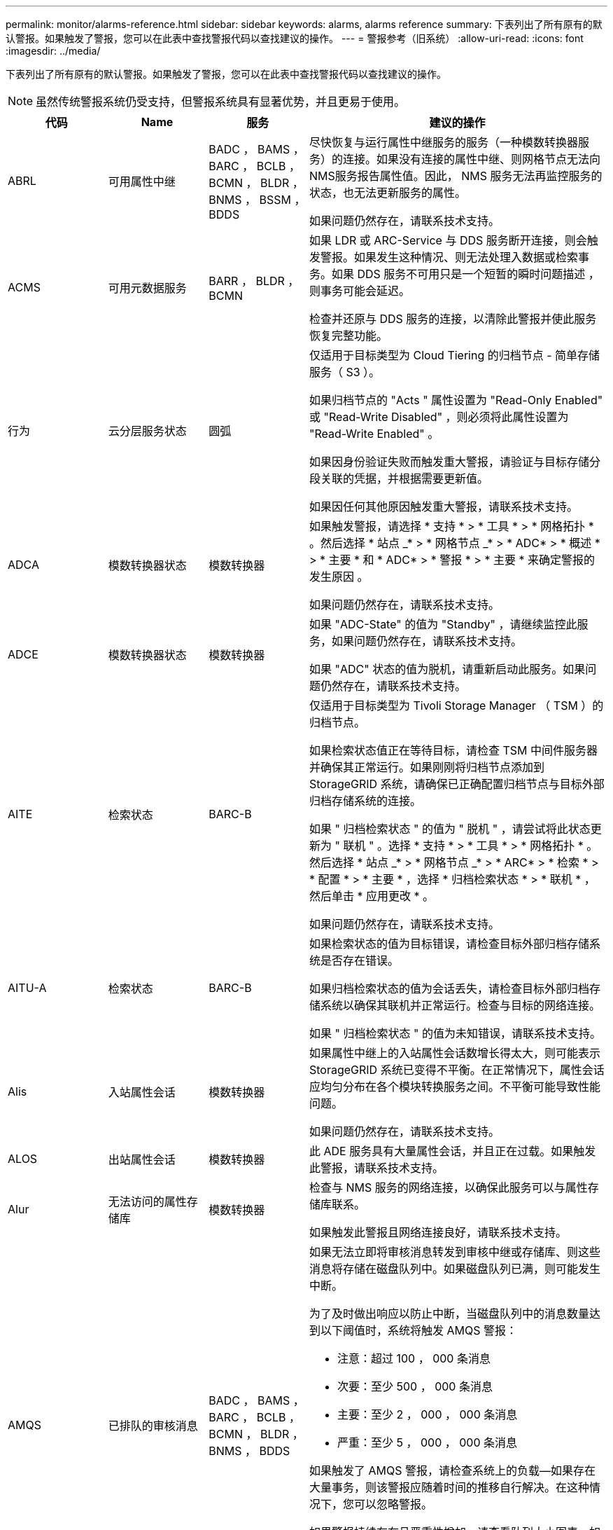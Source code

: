 ---
permalink: monitor/alarms-reference.html 
sidebar: sidebar 
keywords: alarms, alarms reference 
summary: 下表列出了所有原有的默认警报。如果触发了警报，您可以在此表中查找警报代码以查找建议的操作。 
---
= 警报参考（旧系统）
:allow-uri-read: 
:icons: font
:imagesdir: ../media/


[role="lead"]
下表列出了所有原有的默认警报。如果触发了警报，您可以在此表中查找警报代码以查找建议的操作。


NOTE: 虽然传统警报系统仍受支持，但警报系统具有显著优势，并且更易于使用。

[cols="1a,1a,1a,3a"]
|===
| 代码 | Name | 服务 | 建议的操作 


 a| 
ABRL
 a| 
可用属性中继
 a| 
BADC ， BAMS ， BARC ， BCLB ， BCMN ， BLDR ， BNMS ， BSSM ， BDDS
 a| 
尽快恢复与运行属性中继服务的服务（一种模数转换器服务）的连接。如果没有连接的属性中继、则网格节点无法向NMS服务报告属性值。因此， NMS 服务无法再监控服务的状态，也无法更新服务的属性。

如果问题仍然存在，请联系技术支持。



 a| 
ACMS
 a| 
可用元数据服务
 a| 
BARR ， BLDR ， BCMN
 a| 
如果 LDR 或 ARC-Service 与 DDS 服务断开连接，则会触发警报。如果发生这种情况、则无法处理入数据或检索事务。如果 DDS 服务不可用只是一个短暂的瞬时问题描述 ，则事务可能会延迟。

检查并还原与 DDS 服务的连接，以清除此警报并使此服务恢复完整功能。



 a| 
行为
 a| 
云分层服务状态
 a| 
圆弧
 a| 
仅适用于目标类型为 Cloud Tiering 的归档节点 - 简单存储服务（ S3 ）。

如果归档节点的 "Acts " 属性设置为 "Read-Only Enabled" 或 "Read-Write Disabled" ，则必须将此属性设置为 "Read-Write Enabled" 。

如果因身份验证失败而触发重大警报，请验证与目标存储分段关联的凭据，并根据需要更新值。

如果因任何其他原因触发重大警报，请联系技术支持。



 a| 
ADCA
 a| 
模数转换器状态
 a| 
模数转换器
 a| 
如果触发警报，请选择 * 支持 * > * 工具 * > * 网格拓扑 * 。然后选择 * 站点 _* > * 网格节点 _* > * ADC* > * 概述 * > * 主要 * 和 * ADC* > * 警报 * > * 主要 * 来确定警报的发生原因 。

如果问题仍然存在，请联系技术支持。



 a| 
ADCE
 a| 
模数转换器状态
 a| 
模数转换器
 a| 
如果 "ADC-State" 的值为 "Standby" ，请继续监控此服务，如果问题仍然存在，请联系技术支持。

如果 "ADC" 状态的值为脱机，请重新启动此服务。如果问题仍然存在，请联系技术支持。



 a| 
AITE
 a| 
检索状态
 a| 
BARC-B
 a| 
仅适用于目标类型为 Tivoli Storage Manager （ TSM ）的归档节点。

如果检索状态值正在等待目标，请检查 TSM 中间件服务器并确保其正常运行。如果刚刚将归档节点添加到 StorageGRID 系统，请确保已正确配置归档节点与目标外部归档存储系统的连接。

如果 " 归档检索状态 " 的值为 " 脱机 " ，请尝试将此状态更新为 " 联机 " 。选择 * 支持 * > * 工具 * > * 网格拓扑 * 。然后选择 * 站点 _* > * 网格节点 _* > * ARC* > * 检索 * > * 配置 * > * 主要 * ，选择 * 归档检索状态 * > * 联机 * ，然后单击 * 应用更改 * 。

如果问题仍然存在，请联系技术支持。



 a| 
AITU-A
 a| 
检索状态
 a| 
BARC-B
 a| 
如果检索状态的值为目标错误，请检查目标外部归档存储系统是否存在错误。

如果归档检索状态的值为会话丢失，请检查目标外部归档存储系统以确保其联机并正常运行。检查与目标的网络连接。

如果 " 归档检索状态 " 的值为未知错误，请联系技术支持。



 a| 
Alis
 a| 
入站属性会话
 a| 
模数转换器
 a| 
如果属性中继上的入站属性会话数增长得太大，则可能表示 StorageGRID 系统已变得不平衡。在正常情况下，属性会话应均匀分布在各个模块转换服务之间。不平衡可能导致性能问题。

如果问题仍然存在，请联系技术支持。



 a| 
ALOS
 a| 
出站属性会话
 a| 
模数转换器
 a| 
此 ADE 服务具有大量属性会话，并且正在过载。如果触发此警报，请联系技术支持。



 a| 
Alur
 a| 
无法访问的属性存储库
 a| 
模数转换器
 a| 
检查与 NMS 服务的网络连接，以确保此服务可以与属性存储库联系。

如果触发此警报且网络连接良好，请联系技术支持。



 a| 
AMQS
 a| 
已排队的审核消息
 a| 
BADC ， BAMS ， BARC ， BCLB ， BCMN ， BLDR ， BNMS ， BDDS
 a| 
如果无法立即将审核消息转发到审核中继或存储库、则这些消息将存储在磁盘队列中。如果磁盘队列已满，则可能发生中断。

为了及时做出响应以防止中断，当磁盘队列中的消息数量达到以下阈值时，系统将触发 AMQS 警报：

* 注意：超过 100 ， 000 条消息
* 次要：至少 500 ， 000 条消息
* 主要：至少 2 ， 000 ， 000 条消息
* 严重：至少 5 ， 000 ， 000 条消息


如果触发了 AMQS 警报，请检查系统上的负载—如果存在大量事务，则该警报应随着时间的推移自行解决。在这种情况下，您可以忽略警报。

如果警报持续存在且严重性增加，请查看队列大小图表。如果此数量在数小时或数天内稳定增加，则审核负载可能已超过系统的审核容量。通过将审核级别更改为 " 错误 " 或 " 关闭 " 来降低客户端操作速率或减少记录的审核消息数量。请参见 link:../monitor/configure-audit-messages.html["配置审核消息和日志目标"]。



 a| 
AOTE
 a| 
存储状态
 a| 
BARC-B
 a| 
仅适用于目标类型为 Tivoli Storage Manager （ TSM ）的归档节点。

如果 "Store State" 的值为 Waiting for Target" ，请检查外部归档存储系统并确保其正常运行。如果刚刚将归档节点添加到 StorageGRID 系统，请确保已正确配置归档节点与目标外部归档存储系统的连接。

如果 " 存储状态 " 的值为 " 脱机 " ，请检查 " 存储状态 " 的值。在将存储状态移回联机之前更正所有问题。



 a| 
AOTU
 a| 
存储状态
 a| 
BARC-B
 a| 
如果 "Store Status" （存储状态）的值为 "Session lost" （会话丢失），请检查外部归档存储系统是否已连接并联机。

如果 "Target Error" 的值为，请检查外部归档存储系统是否存在错误。

如果 "Store Status" 的值为 "Unknown" 错误，请联系技术支持。



 a| 
APM
 a| 
存储多路径连接
 a| 
SSM
 a| 
如果多路径状态警报显示为 `Degraded` （选择 * 支持 * > * 工具 * > * 网格拓扑 * ，然后选择 * 站点 _* > * 网格节点 _* > * SSM* > * 事件 * ），请执行以下操作：

. 插入或更换不显示任何指示灯的缆线。
. 等待一到五分钟。
+
插入另一根电缆至少五分钟后再拔下另一根电缆。过早拔出可能会使根卷发生原因 变为只读，这要求重新启动硬件。

. 返回到 * SSM* > * 资源 * 页面，并验证存储硬件部分中的 `Degraded` 多路径状态是否已更改为 "`nominal` " 。




 a| 
Arce
 a| 
弧状态
 a| 
圆弧
 a| 
在所有旋转组件（复制，存储，检索，目标）启动之前，此旋转式应用程序服务的状态均为 " 备用 " 。然后过渡到联机。

如果 "ARC-State" 值未从 " 备用 " 过渡到 " 联机 " ，请检查这些组件的状态。

如果 "ARC-State" 的值为 "Offlin" ，请重新启动此服务。如果问题仍然存在，请联系技术支持。



 a| 
AROQ
 a| 
已排队的对象
 a| 
圆弧
 a| 
如果可移动存储设备由于目标外部归档存储系统出现问题而运行缓慢，或者遇到多个读取错误，则可能会触发此警报。检查外部归档存储系统是否存在错误，并确保其正常运行。

在某些情况下，此错误可能是由于数据请求率较高而导致的。监控在系统活动减少时排队的对象数量。



 a| 
ARRF
 a| 
请求失败
 a| 
圆弧
 a| 
如果从目标外部归档存储系统检索失败，则归档节点会重试检索，因为此失败可能是由于瞬时问题描述 造成的。但是，如果对象数据已损坏或已标记为永久不可用，则检索不会失败。相反，归档节点会持续重试检索，而请求失败的值会继续增加。

此警报可能指示保存所请求数据的存储介质已损坏。检查外部归档存储系统以进一步诊断此问题。

如果确定对象数据不再位于归档中，则必须从 StorageGRID 系统中删除该对象。有关详细信息，请联系技术支持。

触发此警报的问题解决后，重置故障计数。选择 * 支持 * > * 工具 * > * 网格拓扑 * 。然后选择 * 站点 _* > * 网格节点 _* > * ARC* > * 检索 * > * 配置 * > * 主 * ，选择 * 重置请求失败计数 * 并单击 * 应用更改 * 。



 a| 
ARRV
 a| 
验证失败
 a| 
圆弧
 a| 
要诊断并更正此问题，请联系技术支持。

触发此警报的问题解决后，重置故障计数。选择 * 支持 * > * 工具 * > * 网格拓扑 * 。然后选择 * 站点 _* > * 网格节点 _* > * ARC* > * 检索 * > * 配置 * > * 主 * ，选择 * 重置验证失败计数 * 并单击 * 应用更改 * 。



 a| 
ARVF
 a| 
存储故障
 a| 
圆弧
 a| 
如果目标外部归档存储系统出错，可能会出现此警报。检查外部归档存储系统是否存在错误，并确保其正常运行。

触发此警报的问题解决后，重置故障计数。选择 * 支持 * > * 工具 * > * 网格拓扑 * 。然后选择 * 站点 _* > * 网格节点 _* > * ARC* > * 检索 * > * 配置 * > * 主 * ，选择 * 重置存储故障计数 * ，然后单击 * 应用更改 * 。



 a| 
ASXP
 a| 
审核共享
 a| 
AMS
 a| 
如果审核共享的值为未知，则会触发警报。此警报可能指示管理节点的安装或配置出现问题。

如果问题仍然存在，请联系技术支持。



 a| 
AUMA
 a| 
AMS 状态
 a| 
AMS
 a| 
如果 AMS Status 的值为 DB Connectivity Error ，请重新启动网格节点。

如果问题仍然存在，请联系技术支持。



 a| 
AUME
 a| 
AMS 状态
 a| 
AMS
 a| 
如果 AMS State 的值为 "Standby" ，请继续监控 StorageGRID 系统。如果问题仍然存在，请联系技术支持。

如果 AMS State 的值为 Offline ，请重新启动服务。如果问题仍然存在，请联系技术支持。



 a| 
AUXS
 a| 
审核导出状态
 a| 
AMS
 a| 
如果触发警报，请更正根本问题，然后重新启动 AMS 服务。

如果问题仍然存在，请联系技术支持。



 a| 
badd
 a| 
存储控制器故障驱动器计数
 a| 
SSM
 a| 
如果 StorageGRID 设备中的一个或多个驱动器出现故障或不是最佳驱动器，则会触发此警报。根据需要更换驱动器。



 a| 
BASF
 a| 
可用对象标识符
 a| 
CMN
 a| 
配置 StorageGRID 系统后，系统会为 CMN 服务分配固定数量的对象标识符。当 StorageGRID 系统开始用尽其对象标识符时，会触发此警报。

要分配更多标识符，请联系技术支持。



 a| 
重声
 a| 
标识符块分配状态
 a| 
CMN
 a| 
默认情况下、如果由于无法达到ADC仲裁而无法分配对象标识符、则会触发警报。

要在 CMN 服务上分配标识符块，需要使模拟学习中心服务达到联机和连接的仲裁（ 50% + 1 ）。如果仲裁不可用、则在重新建立ADC仲裁之前、CMN服务无法分配新的标识符块。如果丢失了模块转换仲裁，通常不会对 StorageGRID 系统产生任何即时影响（客户端仍可载入和检索内容），因为大约一个月的标识符会缓存在网格中的其他位置； 但是，如果此情况持续存在，则 StorageGRID 系统将无法载入新内容。

如果触发警报，请调查丢失 ADC 仲裁的原因（例如，可能是网络或存储节点故障）并采取更正措施。

如果问题仍然存在，请联系技术支持。



 a| 
BRDT
 a| 
计算控制器机箱温度
 a| 
SSM
 a| 
如果 StorageGRID 设备中计算控制器的温度超过额定阈值，则会触发警报。

检查硬件组件和环境问题是否过热。如有必要，请更换组件。



 a| 
BTOF
 a| 
Offset
 a| 
BADC ， BLDR ， BNMS ， BAMS ， BCLB ， BCMN ， BARC-A
 a| 
如果服务时间（秒）与操作系统时间相差很大，则会触发警报。在正常情况下，服务应自行重新同步。如果服务时间偏离操作系统时间太远，则可能会影响系统操作。确认 StorageGRID 系统的时间源正确无误。

如果问题仍然存在，请联系技术支持。



 a| 
BTSE
 a| 
时钟状态
 a| 
BADC ， BLDR ， BNMS ， BAMS ， BCLB ， BCMN ， BARC-A
 a| 
如果服务的时间与操作系统跟踪的时间不同步，则会触发警报。在正常情况下，服务应自行重新同步。如果时间偏离操作系统时间太远，则可能会影响系统操作。确认 StorageGRID 系统的时间源正确无误。

如果问题仍然存在，请联系技术支持。



 a| 
CAHP
 a| 
Java 堆使用量百分比
 a| 
DDS
 a| 
如果 Java 无法以允许有足够堆空间使系统正常运行的速率执行垃圾收集，则会触发警报。警报可能指示用户工作负载超出整个系统可用于 DDS 元数据存储的资源。检查信息板中的ILM活动，或选择*support*>*Tools*>*网格拓扑*，然后选择*_ssite_*>*_grid NODE_*>*DDS*>*资源*>*概述*>*主*。

如果问题仍然存在，请联系技术支持。



 a| 
CASA
 a| 
数据存储状态
 a| 
DDS
 a| 
如果 Cassandra 元数据存储不可用，则会发出警报。

检查 Cassandra 的状态：

. 在存储节点上、以admin和身份登录 `su` 使用Passwords.txt文件中列出的密码以root用户身份访问。
. 输入 ... `service cassandra status`
. 如果Cassandra未运行、请重新启动它： `service cassandra restart`


此警报还可能指示存储节点的元数据存储（ Cassandra 数据库）需要重建。

请参见中有关对服务进行故障排除的信息：状态 - Cassandra （ SVST ）警报 link:../troubleshoot/troubleshooting-metadata-issues.html["对元数据问题进行故障排除"]。

如果问题仍然存在，请联系技术支持。



 a| 
案例
 a| 
数据存储状态
 a| 
DDS
 a| 
安装或扩展期间会触发此警报，以指示新的数据存储正在加入网格。



 a| 
CCNA
 a| 
计算硬件
 a| 
SSM
 a| 
如果需要注意 StorageGRID 设备中计算控制器硬件的状态，则会触发此警报。



 a| 
CDLP
 a| 
元数据已用空间（百分比）
 a| 
DDS
 a| 
当元数据有效空间（ Metadata Effective Space ， CEMS ）达到 70% 全满（次要警报）， 90% 全满（主要警报）和 100% 全满（严重警报）时，将触发此警报。

如果此警报达到90%阈值、网格管理器中的信息板上将显示一条警告。要尽快添加新的存储节点，您必须执行扩展操作步骤 。请参见 link:../expand/index.html["扩展网格"]。

如果此警报达到 100% 阈值，则必须停止载入对象并立即添加存储节点。Cassandra 需要一定的空间来执行诸如压实和修复等基本操作。如果对象元数据使用的空间超过允许的 100% ，则这些操作将受到影响。可能会出现不希望的结果。

* 注 * ：如果无法添加存储节点，请联系技术支持。

添加新存储节点后，系统会自动在所有存储节点之间重新平衡对象元数据，并清除警报。

另请参见中有关对 " 低元数据存储 " 警报进行故障排除的信息 link:../troubleshoot/troubleshooting-metadata-issues.html["对元数据问题进行故障排除"]。

如果问题仍然存在，请联系技术支持。



 a| 
CMNA
 a| 
CMN 状态
 a| 
CMN
 a| 
如果 CMN Status 的值为 Error ，请选择 * 支持 * > * 工具 * > * 网格拓扑 * ，然后选择 * 站点 _* > * 网格节点 _* > * CMN* > * 概述 * > * 主 * 和 * CMN* > * 警报 * > * 主 * 以确定错误的发生原因 并对问题进行故障排除。

切换 CMNS 后，在主管理节点硬件刷新期间会触发警报，并且 CMN 状态值为无联机 CMN （旧的 CMN 状态值为 " 备用 " ，新的 " 联机 " ）。

如果问题仍然存在，请联系技术支持。



 a| 
CPRC
 a| 
剩余容量
 a| 
NMS
 a| 
如果剩余容量（可打开到 NMS 数据库的可用连接数）降至配置的警报严重性以下，则会触发警报。

如果触发了警报，请联系技术支持。



 a| 
CPSA
 a| 
计算控制器电源 A
 a| 
SSM
 a| 
如果 StorageGRID 设备的计算控制器中存在电源为 A 的问题描述 ，则会触发警报。

如有必要，请更换组件。



 a| 
cPSB
 a| 
计算控制器电源 B
 a| 
SSM
 a| 
如果 StorageGRID 设备的计算控制器中存在电源为 B 的问题描述 ，则会触发警报。

如有必要，请更换组件。



 a| 
CPUT
 a| 
计算控制器 CPU 温度
 a| 
SSM
 a| 
如果 StorageGRID 设备中计算控制器中的 CPU 温度超过额定阈值，则会触发警报。

如果存储节点是 StorageGRID 设备，则 StorageGRID 系统指示需要关注控制器。

检查硬件组件和环境问题是否存在过热情况。如有必要，请更换组件。



 a| 
DNST
 a| 
DNS 状态
 a| 
SSM
 a| 
安装完成后，将在 SSM 服务中触发 DNST 警报。配置 DNS 并将新服务器信息访问到所有网格节点后，警报将被取消。



 a| 
ECCD
 a| 
检测到损坏的片段
 a| 
LDR
 a| 
当后台验证过程检测到损坏的纠删编码片段时，将触发警报。如果检测到损坏的片段，则会尝试重建该片段。重置检测到的损坏片段，并将丢失的属性复制到零，然后对其进行监控，以查看计数是否再次增加。如果计数确实增加、则存储节点的底层存储可能存在问题。除非丢失或损坏的碎片数量违反纠删代码的容错能力，否则不会认为缺少纠删编码对象数据的副本；因此，可能存在损坏的碎片，并且仍能检索对象。

如果问题仍然存在，请联系技术支持。



 a| 
ECST
 a| 
验证状态
 a| 
LDR
 a| 
此警报指示此存储节点上经过纠删编码的对象数据的后台验证过程的当前状态。

如果后台验证过程出现错误，则会触发重大警报。



 a| 
FWPN
 a| 
打开文件描述符
 a| 
BADC ， BAMS ， BARC ， BCLB ， BCMN ， BLDR ， BNMS ， BSSM ， BDDS
 a| 
在活动高峰期间， FWPN 可能会变大。如果在活动缓慢期间不会减少，请联系技术支持。



 a| 
HSTE
 a| 
HTTP 状态
 a| 
BLDR
 a| 
请参见建议的 HSTU 操作。



 a| 
HSTU
 a| 
HTTP 状态
 a| 
BLDR
 a| 
HSTE和HSTU与所有LDR流量的HTTP相关、包括S3、Swift和其他内部StorageGRID 流量。警报表示已发生以下情况之一：

* HTTP已手动脱机。
* 已禁用自动启动 HTTP 属性。
* LDR 服务正在关闭。


默认情况下，自动启动 HTTP 属性处于启用状态。如果更改此设置， HTTP 可能会在重新启动后保持脱机状态。

如有必要，请等待 LDR 服务重新启动。

选择 * 支持 * > * 工具 * > * 网格拓扑 * 。然后选择 * 存储节点 _* > * LDR* > * 配置 * 。如果HTTP已脱机、请将其置于联机状态。验证是否已启用自动启动 HTTP 属性。

如果HTTP保持脱机状态、请联系技术支持。



 a| 
HTA
 a| 
自动启动 HTTP
 a| 
LDR
 a| 
指定是否在启动时自动启动 HTTP 服务。这是用户指定的配置选项。



 a| 
IRSU
 a| 
入站复制状态
 a| 
BLDR ， BARR
 a| 
警报指示已禁用入站复制。确认配置设置：选择 * 支持 * > * 工具 * > * 网格拓扑 * 。然后选择 * 站点 _* > * 网格节点 _* > * LDR* > * 复制 * > * 配置 * > * 主 * 。



 a| 
延迟
 a| 
平均延迟
 a| 
NMS
 a| 
检查连接问题。

检查系统活动以确认系统活动有所增加。系统活动增加将导致属性数据活动增加。这种增加的活动将导致属性数据处理延迟。这可以是正常的系统活动，也可以是次要活动。

检查是否存在多个警报。触发的警报数量过多可能表明平均延迟时间增加。

如果问题仍然存在，请联系技术支持。



 a| 
LDRE
 a| 
LDR 状态
 a| 
LDR
 a| 
如果 LDR 状态值为 " 备用 " ，请继续监控此情况，如果问题仍然存在，请联系技术支持。

如果 LDR 状态值为脱机，请重新启动服务。如果问题仍然存在，请联系技术支持。



 a| 
已丢失
 a| 
对象丢失
 a| 
DDS ， LDR
 a| 
当 StorageGRID 系统无法从系统中的任何位置检索所请求对象的副本时触发。在触发 " 丢失（丢失的对象） " 警报之前，系统会尝试从系统中的其他位置检索并更换缺失的对象。

对象丢失表示数据丢失。只要对象的位置数降至零，并且 DDS 服务未特意清除内容以满足 ILM 策略， " 丢失对象 " 属性就会递增。

立即调查丢失（对象丢失）警报。如果问题仍然存在，请联系技术支持。

link:../troubleshoot/troubleshooting-lost-and-missing-object-data.html["对丢失和丢失的对象数据进行故障排除"]



 a| 
MCEP
 a| 
管理接口证书到期
 a| 
CMN
 a| 
用于访问管理接口的证书即将过期时触发。

. 在网格管理器中，选择 * 配置 * > * 安全性 * > * 证书 * 。
. 在 * 全局 * 选项卡上，选择 * 管理接口证书 * 。
. link:../admin/configuring-custom-server-certificate-for-grid-manager-tenant-manager.html#add-a-custom-management-interface-certificate["上传新的管理接口证书。"]




 a| 
分钟
 a| 
电子邮件通知已排队
 a| 
NMS
 a| 
检查托管 NMS 服务的服务器和外部邮件服务器的网络连接。另外，请确认电子邮件服务器配置正确。

link:managing-alarms.html["为警报配置电子邮件服务器设置（旧系统）"]



 a| 
分钟
 a| 
电子邮件通知状态
 a| 
BNMS
 a| 
如果 NMS 服务无法连接到邮件服务器，则会触发一个小警报。检查托管 NMS 服务的服务器和外部邮件服务器的网络连接。另外，请确认电子邮件服务器配置正确。

link:managing-alarms.html["为警报配置电子邮件服务器设置（旧系统）"]



 a| 
等
 a| 
NMS 接口引擎状态
 a| 
BNMS
 a| 
如果管理节点上用于收集和生成接口内容的 NMS 接口引擎与系统断开连接，则会触发警报。检查服务器管理器以确定服务器单个应用程序是否已关闭。



 a| 
Nang
 a| 
网络自动协商设置
 a| 
SSM
 a| 
检查网络适配器配置。此设置必须与您的网络路由器和交换机的首选项匹配。

设置不正确可能会严重影响系统性能。



 a| 
NDUP
 a| 
网络双工设置
 a| 
SSM
 a| 
检查网络适配器配置。此设置必须与您的网络路由器和交换机的首选项匹配。

设置不正确可能会严重影响系统性能。



 a| 
NLNK
 a| 
网络链路检测
 a| 
SSM
 a| 
检查端口和交换机上的网络缆线连接。

检查网络路由器，交换机和适配器配置。

重新启动服务器。

如果问题仍然存在，请联系技术支持。



 a| 
NRER
 a| 
接收错误
 a| 
SSM
 a| 
以下可能是 NRER 警报的原因：

* 正向错误更正（ FEC ）不匹配
* 交换机端口和 NIC MTU 不匹配
* 链路错误率较高
* NIC 环缓冲区溢出


请参见中有关对网络接收错误（ NRER ）警报进行故障排除的信息 link:../troubleshoot/troubleshooting-network-hardware-and-platform-issues.html["对网络，硬件和平台问题进行故障排除"]。



 a| 
NRLY
 a| 
可用的审核中继
 a| 
BADC ， BARC ， BCLB ， BCMN ， BLDR ， BNMS ， BDDS
 a| 
如果审核中继未连接到ADC服务、则无法报告审核事件。它们将排队，在连接恢复之前不可供用户使用。

请尽快恢复与模数转换器服务的连接。

如果问题仍然存在，请联系技术支持。



 a| 
NSCA
 a| 
NMS 状态
 a| 
NMS
 a| 
如果 NMS Status 的值为 DB Connectivity Error ，请重新启动此服务。如果问题仍然存在，请联系技术支持。



 a| 
NSCE
 a| 
NMS 状态
 a| 
NMS
 a| 
如果 NMS 状态的值为 " 备用 " ，请继续监控，如果问题仍然存在，请联系技术支持。

如果 NMS 状况的值为脱机，请重新启动服务。如果问题仍然存在，请联系技术支持。



 a| 
NSPD
 a| 
速度
 a| 
SSM
 a| 
这可能是由于网络连接或驱动程序兼容性问题造成的。如果问题仍然存在，请联系技术支持。



 a| 
NBR
 a| 
可用表空间
 a| 
NMS
 a| 
如果触发警报，请检查数据库使用量变化的速度。突然下降（而不是随着时间的推移逐渐变化）表示出现错误情况。如果问题仍然存在，请联系技术支持。

通过调整警报阈值，您可以主动管理何时需要分配更多存储。

如果可用空间达到较低阈值（请参见警报阈值），请联系技术支持以更改数据库分配。



 a| 
NTER
 a| 
传输错误
 a| 
SSM
 a| 
可以在不手动重置的情况下清除这些错误。如果未清除、请检查网络硬件。检查适配器硬件和驱动程序是否已正确安装并配置，以便与网络路由器和交换机配合使用。

解决底层问题后，重置计数器。选择 * 支持 * > * 工具 * > * 网格拓扑 * 。然后选择 * 站点 _* > * 网格节点 _* > * SSM* > * 资源 * > * 配置 * > * 主 * ，选择 * 重置传输错误计数 * ，然后单击 * 应用更改 * 。



 a| 
NTFQ
 a| 
NTP 频率偏移
 a| 
SSM
 a| 
如果频率偏移超过配置的阈值，则本地时钟可能存在硬件问题。如果问题仍然存在，请联系技术支持以安排更换。



 a| 
NTLK
 a| 
NTP 锁定
 a| 
SSM
 a| 
如果 NTP 守护进程未锁定到外部时间源，请检查与指定外部时间源的网络连接，这些时间源的可用性及其稳定性。



 a| 
NTOF
 a| 
NTP 时间偏移
 a| 
SSM
 a| 
如果时间偏移超过配置的阈值，则本地时钟的振铃器可能存在硬件问题。如果问题仍然存在，请联系技术支持以安排更换。



 a| 
NTSJ
 a| 
选定时间源抖动
 a| 
SSM
 a| 
此值表示本地服务器上的 NTP 用作参考的时间源的可靠性和稳定性。

如果触发警报，则可能表示时间源的振荡器有缺陷，或者与时间源的 WAN 链路出现问题。



 a| 
Ntlu
 a| 
NTP 状态
 a| 
SSM
 a| 
如果 "NTP Status" 的值未运行，请联系技术支持。



 a| 
OPST
 a| 
整体电源状态
 a| 
SSM
 a| 
如果 StorageGRID 设备的电源与建议的工作电压不同，则会触发警报。

检查电源 A 或 B 的状态以确定哪个电源运行异常。

如有必要，请更换电源。



 a| 
OQRT
 a| 
已隔离对象
 a| 
LDR
 a| 
在 StorageGRID 系统自动还原对象后，可以从隔离目录中删除隔离的对象。

. 选择 * 支持 * > * 工具 * > * 网格拓扑 * 。
. 选择 * 站点 * > * 存储节点 * > * LDR* > * 验证 * > * 配置 * > * 主 * 。
. 选择 * 删除隔离的对象 * 。
. 单击 * 应用更改 * 。


隔离的对象将被删除，计数将重置为零。



 a| 
ORSU
 a| 
出站复制状态
 a| 
BLDR ， BARR
 a| 
警报指示无法进行出站复制：存储处于无法检索对象的状态。如果手动禁用了出站复制，则会触发警报。选择 * 支持 * > * 工具 * > * 网格拓扑 * 。然后选择 * 站点 _* > * 网格节点 _* > * LDR* > * 复制 * > * 配置 * 。

如果 LDR 服务不可用于复制，则会触发警报。选择 * 支持 * > * 工具 * > * 网格拓扑 * 。然后选择 * 站点 _* > * 网格节点 _* > * LDR* > * 存储 * 。



 a| 
OSLF
 a| 
磁盘架状态
 a| 
SSM
 a| 
如果存储设备存储架中某个组件的状态为已降级，则会触发警报。存储架组件包括 IOM ，风扇，电源和驱动器抽盒。如果触发此警报，请参见设备的维护说明。



 a| 
PMEM
 a| 
服务内存使用量（百分比）
 a| 
BADC ， BAMS ， BARC ， BCLB ， BCMN ， BLDR ， BNMS ， BSSM ， BDDS
 a| 
可以具有大于 Y% RAM 的值，其中 Y 表示服务器正在使用的内存百分比。

低于 80% 的数字是正常的。超过 90% 被视为问题。

如果一项服务的内存使用率较高，请监控情况并进行调查。

如果问题仍然存在，请联系技术支持。



 a| 
PSAS
 a| 
电源 A 状态
 a| 
SSM
 a| 
如果 StorageGRID 设备中的电源 A 与建议的工作电压不同，则会触发警报。

如有必要，请更换电源 A



 a| 
PSB
 a| 
电源 B 状态
 a| 
SSM
 a| 
如果 StorageGRID 设备中的电源 B 与建议的工作电压不同，则会触发警报。

如有必要，请更换电源 B



 a| 
RTTE
 a| 
Tivoli Storage Manager 状态
 a| 
BARC-B
 a| 
仅适用于目标类型为 Tivoli Storage Manager （ TSM ）的归档节点。

如果 Tivoli Storage Manager State 的值为脱机，请检查 Tivoli Storage Manager 状态并解决任何问题。

使组件重新联机。选择 * 支持 * > * 工具 * > * 网格拓扑 * 。然后选择 * 站点 _* > * 网格节点 _* > * ARC* > * 目标 * > * 配置 * > * 主要 * ，选择 * Tivoli Storage Manager State* > * 联机 * ，然后单击 * 应用更改 * 。



 a| 
RDTU
 a| 
Tivoli Storage Manager 状态
 a| 
BARC-B
 a| 
仅适用于目标类型为 Tivoli Storage Manager （ TSM ）的归档节点。

如果 Tivoli Storage Manager 状态的值为配置错误，并且刚刚将归档节点添加到 StorageGRID 系统，请确保已正确配置 TSM 中间件服务器。

如果 Tivoli Storage Manager Status 的值为 Connection Failure 或 Connection Failure ，请重试，请检查 TSM 中间件服务器上的网络配置以及 TSM 中间件服务器和 StorageGRID 系统之间的网络连接。

如果Tivoli Storage Manager状态的值为身份验证失败或身份验证失败、正在重新连接、则StorageGRID 系统可以连接到TSM中间件服务器、但无法对连接进行身份验证。检查 TSM 中间件服务器是否配置了正确的用户，密码和权限，然后重新启动服务。

如果 Tivoli Storage Manager Status 的值为 session failure ，则表示已建立的会话已意外丢失。检查 TSM 中间件服务器与 StorageGRID 系统之间的网络连接。检查中间件服务器是否存在错误。

如果 Tivoli Storage Manager Status 的值为未知错误，请联系技术支持。



 a| 
RIRF
 a| 
入站复制—失败
 a| 
BLDR ， BARR
 a| 
入站复制—在负载较高或网络临时中断期间，可能会发生故障警报。系统活动减少后，应清除此警报。如果失败的复制计数持续增加，请查找网络问题，并验证源和目标 LDR 以及 ARR 服务是否联机且可用。

要重置计数，请选择 * 支持 * > * 工具 * > * 网格拓扑 * ，然后选择 * 站点 _* > * 网格节点 _* > * LDR* > * 复制 * > * 配置 * > * 主 * 。选择 * 重置入站复制失败计数 * ，然后单击 * 应用更改 * 。



 a| 
RIRQ
 a| 
入站复制—已排队
 a| 
BLDR ， BARR
 a| 
在高负载或临时网络中断期间，可能会发生警报。系统活动减少后，应清除此警报。如果排队复制的数量继续增加，请查找网络问题，并验证源和目标 LDR 以及 ARR 服务是否联机且可用。



 a| 
RORQ
 a| 
出站复制—已排队
 a| 
BLDR ， BARR
 a| 
出站复制队列包含要复制的对象数据，以满足客户端请求的 ILM 规则和对象。

系统过载可能会导致警报。等待系统活动下降时警报是否清除。如果警报再次出现，请通过添加存储节点来添加容量。



 a| 
SAVP
 a| 
总可用空间（百分比）
 a| 
LDR
 a| 
如果可用空间达到较低阈值，则可选择扩展 StorageGRID 系统或通过归档节点将对象数据移动到归档。



 a| 
SCA
 a| 
Status
 a| 
CMN
 a| 
如果活动网格任务的状态值为错误，请查找网格任务消息。选择 * 支持 * > * 工具 * > * 网格拓扑 * 。然后选择 * 站点 _* > * 网格节点 _* > * CMN* > * 网格任务 * > * 概述 * > * 主 * 。网格任务消息会显示有关此错误的信息（例如， "`check failed on node 12130011` " ）。

调查并更正问题后，重新启动网格任务。选择 * 支持 * > * 工具 * > * 网格拓扑 * 。然后选择 * 站点 _* > * 网格节点 _* > * CMN* > * 网格任务 * > * 配置 * > * 主 * ，然后选择 * 操作 * > * 运行 * 。

如果要停止的网格任务的状态值为错误、请重试结束网格任务。

如果问题仍然存在，请联系技术支持。



 a| 
SCEP
 a| 
存储 API 服务端点证书过期
 a| 
CMN
 a| 
用于访问存储 API 端点的证书即将过期时触发。

. 选择 * 配置 * > * 安全性 * > * 证书 * 。
. 在 * 全局 * 选项卡上，选择 * S3 和 Swift API 证书 * 。
. link:../admin/configuring-custom-server-certificate-for-storage-node.html#add-a-custom-s3-and-swift-api-certificate["上传新的 S3 和 Swift API 证书。"]




 a| 
SCHR
 a| 
Status
 a| 
CMN
 a| 
如果历史网格任务的状态值已中止，请调查原因并在需要时再次运行此任务。

如果问题仍然存在，请联系技术支持。



 a| 
SCSA
 a| 
存储控制器 A
 a| 
SSM
 a| 
如果 StorageGRID 设备中存在存储控制器 A 的问题描述 ，则会触发警报。

如有必要，请更换组件。



 a| 
SCSB
 a| 
存储控制器 B
 a| 
SSM
 a| 
如果 StorageGRID 设备中存在存储控制器 B 的问题描述 ，则会触发警报。

如有必要，请更换组件。

某些设备型号没有存储控制器B



 a| 
SHLH
 a| 
运行状况
 a| 
LDR
 a| 
如果对象存储的 " 运行状况 " 值为 " 错误 " ，请检查并更正：

* 正在挂载的卷出现问题
* 文件系统错误




 a| 
SLSA
 a| 
CPU 负载平均值
 a| 
SSM
 a| 
值越高，系统就越繁忙。

如果 CPU 负载平均值保持在较高的值，则应调查系统中的事务数，以确定这是否是由于当时的负载过重所致。查看 CPU 负载平均值图表：选择 * 支持 * > * 工具 * > * 网格拓扑 * 。然后选择 * 站点 _* > * 网格节点 _* > * SSM* > * 资源 * > * 报告 * > * 图表 * 。

如果系统上的负载不大，但问题仍然存在，请联系技术支持。



 a| 
SMST
 a| 
日志监控状态
 a| 
SSM
 a| 
如果日志监控状态值在一段时间内未连接，请联系技术支持。



 a| 
SMTT
 a| 
事件总数
 a| 
SSM
 a| 
如果总事件的值大于零，请检查是否存在已知事件（例如网络故障），这些事件可以是发生原因 。除非清除了这些错误（即，计数已重置为 0 ），否则可以触发事件总数警报。

解决问题描述 后，重置计数器以清除警报。选择 * 节点 * > * 站点 _* > * 网格节点 _* > * 事件 * > * 重置事件计数 * 。


NOTE: 要重置事件计数、您必须具有网格拓扑页面配置权限。

如果事件总数值为零，或者数量增加且问题仍然存在，请联系技术支持。



 a| 
SNST
 a| 
Status
 a| 
CMN
 a| 
警报表示存储网格任务包时出现问题。如果 " 状态 " 值为 " 检查点错误 " 或 " 未达到仲裁 " ，请确认大多数的 StorageGRID 服务已连接到系统（ 50% 加 1 ），然后等待几分钟。

如果问题仍然存在，请联系技术支持。



 a| 
SOSS
 a| 
存储操作系统状态
 a| 
SSM
 a| 
如果SANtricity 操作系统指示StorageGRID 设备中存在组件为"`need attention`"的问题描述 、则会触发警报。

选择 * 节点 * 。然后选择 * 设备存储节点 * > * 硬件 * 。向下滚动以查看每个组件的状态。在SANtricity 操作系统中、检查其他设备组件以隔离问题描述。



 a| 
SSMA
 a| 
SSM 状态
 a| 
SSM
 a| 
如果 SSM Status 的值为 Error ，请选择 * 支持 * > * 工具 * > * 网格拓扑 * ，然后选择 * 站点 _* > * 网格节点 _* > * SSM* > * 概述 * 和 * SSM* > * 概述 * > * 警报 * 以确定警报的发生原因 。

如果问题仍然存在，请联系技术支持。



 a| 
SSME
 a| 
SSM 状态
 a| 
SSM
 a| 
如果 "SSM State" 的值为 "Standby" ，请继续监控，如果问题仍然存在，请联系技术支持。

如果 "SSM State" 的值为 "Offlin" ，请重新启动此服务。如果问题仍然存在，请联系技术支持。



 a| 
SST
 a| 
存储状态
 a| 
BLDR
 a| 
如果 "Storage Status" 的值为 "Ininsufficient Available Space" ，则此存储节点上没有更多可用存储，并且数据载入将重定向到其他可用存储节点。可以继续从此网格节点传送检索请求。

应添加更多存储。它不会影响最终用户的功能，但警报会持续存在，直到添加更多存储为止。

如果 "Storage Status" （存储状态）的值为 "Volume Unavailage" （卷不可用），则表示部分存储不可用。无法从这些卷进行存储和检索。有关详细信息，请检查卷的运行状况：选择 * 支持 * > * 工具 * > * 网格拓扑 * 。然后选择 * 站点 _* > * 网格节点 _* > * LDR* > * 存储 * > * 概述 * > * 主 * 。卷的运行状况列在对象存储下。

如果 "Storage Status" 的值为 "Error" ，请联系技术支持。

link:../troubleshoot/troubleshooting-storage-status-alarm.html["对存储状态（ SSTS ）警报进行故障排除"]



 a| 
SVST
 a| 
Status
 a| 
SSM
 a| 
解决与未运行的服务相关的其他警报后，此警报将清除。跟踪源服务警报以还原操作。

选择 * 支持 * > * 工具 * > * 网格拓扑 * 。然后选择 * 站点 _* > * 网格节点 _* > * SSM* > * 服务 * > * 概述 * > * 主 * 。如果某个服务的状态显示为未运行，则其状态为 administratively down 。此服务的状态可能会列为未运行，原因如下：

* 此服务已手动停止 (`/etc/init.d/<service\> stop`）。
* 有一个包含 MySQL 数据库的问题描述 ，并且 Server Manager 会关闭 MI 服务。
* 已添加网格节点，但尚未启动。
* 在安装期间，网格节点尚未连接到管理节点。


如果某个服务列为未运行、请重新启动此服务 (`/etc/init.d/<service\> restart`）。

此警报还可能指示存储节点的元数据存储（ Cassandra 数据库）需要重建。

如果问题仍然存在，请联系技术支持。

link:../troubleshoot/troubleshooting-metadata-issues.html["对服务进行故障排除：状态 - Cassandra （ SVST ）警报进行故障排除"]



 a| 
TMEM
 a| 
已安装内存
 a| 
SSM
 a| 
如果节点运行的已安装内存小于 24 GiB ，则可能会导致性能问题和系统不稳定。系统上安装的内存量应至少增加到 24 GiB 。



 a| 
TPOP
 a| 
待定操作
 a| 
模数转换器
 a| 
消息队列可以指示此 ADA 服务过载。可以连接到 StorageGRID 系统的 ADC 服务太少。在大型部署中，可能需要添加计算资源，或者系统可能需要更多的模数转换服务。



 a| 
UMEM
 a| 
可用内存
 a| 
SSM
 a| 
如果可用 RAM 较低，请确定这是硬件问题描述 还是软件。如果不是硬件问题描述 ，或者可用内存降至 50 MB 以下（默认警报阈值），请联系技术支持。



 a| 
VMFI
 a| 
条目可用
 a| 
SSM
 a| 
这表示需要额外存储。请联系技术支持。



 a| 
VMFR
 a| 
可用空间
 a| 
SSM
 a| 
如果可用空间值过低（请参见警报阈值），则需要调查是否存在超出比例的日志文件，或者对象占用的磁盘空间过多（请参见警报阈值）需要减少或删除。

如果问题仍然存在，请联系技术支持。



 a| 
VMST
 a| 
Status
 a| 
SSM
 a| 
如果挂载的卷的状态值为未知，则会触发警报。如果值为未知或脱机、则表示由于底层存储设备出现问题、无法挂载或访问卷。



 a| 
VPRI.
 a| 
验证优先级
 a| 
BLDR ， BARR
 a| 
默认情况下，验证优先级的值为自适应。如果验证优先级设置为高，则会触发警报，因为存储验证可能会减慢服务的正常运行速度。



 a| 
VSTU
 a| 
对象验证状态
 a| 
BLDR
 a| 
选择 * 支持 * > * 工具 * > * 网格拓扑 * 。然后选择 * 站点 _* > * 网格节点 _* > * LDR* > * 存储 * > * 概述 * > * 主 * 。

检查操作系统是否存在任何块设备或文件系统错误的迹象。

如果对象验证状态的值为未知错误，则通常表示文件系统或硬件问题（ I/O 错误）级别较低，从而使存储验证任务无法访问存储的内容。请联系技术支持。



 a| 
XAMS
 a| 
无法访问审核存储库
 a| 
BADC ， BARC ， BCLB ， BCMN ， BLDR ， BNMS
 a| 
检查与托管管理节点的服务器的网络连接。

如果问题仍然存在，请联系技术支持。

|===